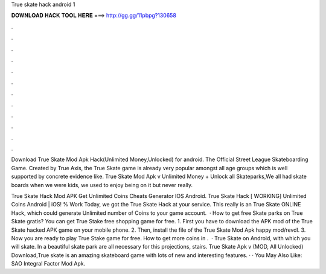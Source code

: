 True skate hack android 1



𝐃𝐎𝐖𝐍𝐋𝐎𝐀𝐃 𝐇𝐀𝐂𝐊 𝐓𝐎𝐎𝐋 𝐇𝐄𝐑𝐄 ===> http://gg.gg/11pbpg?130658



.



.



.



.



.



.



.



.



.



.



.



.

Download True Skate Mod Apk Hack(Unlimited Money,Unlocked) for android. The Official Street League Skateboarding Game. Created by True Axis, the True Skate game is already very popular amongst all age groups which is well supported by concrete evidence like. True Skate Mod Apk v Unlimited Money + Unlock all Skateparks,We all had skate boards when we were kids, we used to enjoy being on it but never really.

True Skate Hack Mod APK Get Unlimited Coins Cheats Generator IOS Android. True Skate Hack [ WORKING] Unlimited Coins Android | iOS! % Work Today, we got the True Skate Hack at your service. This really is an True Skate ONLINE Hack, which could generate Unlimited number of Coins to your game account.  · How to get free Skate parks on True Skate gratis? You can get True Stake free shopping game for free. 1. First you have to download the APK mod of the True Skate hacked APK game on your mobile phone. 2. Then, install the file of the True Skate Mod Apk happy mod/revdl. 3. Now you are ready to play True Stake game for free. How to get more coins in .  · True Skate on Android, with which you will skate. In a beautiful skate park are all necessary for this projections, stairs. True Skate Apk v (MOD, All Unlocked) Download,True skate is an amazing skateboard game with lots of new and interesting features. · · You May Also Like: SAO Integral Factor Mod Apk.
